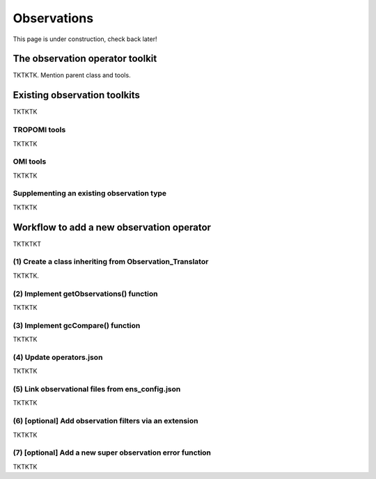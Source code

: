 Observations
==========

This page is under construction, check back later!


The observation operator toolkit
-------------

TKTKTK. Mention parent class and tools.

Existing observation toolkits
-------------

TKTKTK

.. _TROPOMI tools:

TROPOMI tools
~~~~~~~~~~~~~

TKTKTK

.. _OMI tools:

OMI tools
~~~~~~~~~~~~~

TKTKTK


Supplementing an existing observation type
~~~~~~~~~~~~~

TKTKTK

.. _New observation:

Workflow to add a new observation operator
-------------

TKTKTKT

(1) Create a class inheriting from Observation_Translator 
~~~~~~~~~~~~~

TKTKTK.

(2) Implement getObservations() function 
~~~~~~~~~~~~~

TKTKTK

(3) Implement gcCompare() function 
~~~~~~~~~~~~~

TKTKTK

(4) Update operators.json
~~~~~~~~~~~~~

TKTKTK

(5) Link observational files from ens_config.json
~~~~~~~~~~~~~

TKTKTK

(6) [optional] Add observation filters via an extension
~~~~~~~~~~~~~

TKTKTK

.. _New superobservation:

(7) [optional] Add a new super observation error function
~~~~~~~~~~~~~

TKTKTK

